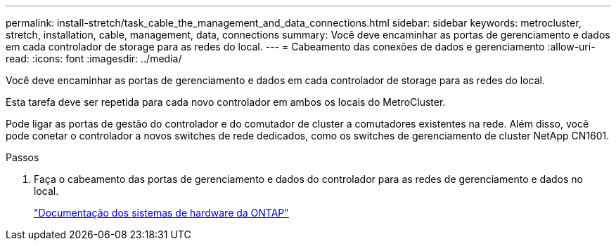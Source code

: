 ---
permalink: install-stretch/task_cable_the_management_and_data_connections.html 
sidebar: sidebar 
keywords: metrocluster, stretch, installation, cable, management, data, connections 
summary: Você deve encaminhar as portas de gerenciamento e dados em cada controlador de storage para as redes do local. 
---
= Cabeamento das conexões de dados e gerenciamento
:allow-uri-read: 
:icons: font
:imagesdir: ../media/


[role="lead"]
Você deve encaminhar as portas de gerenciamento e dados em cada controlador de storage para as redes do local.

Esta tarefa deve ser repetida para cada novo controlador em ambos os locais do MetroCluster.

Pode ligar as portas de gestão do controlador e do comutador de cluster a comutadores existentes na rede. Além disso, você pode conetar o controlador a novos switches de rede dedicados, como os switches de gerenciamento de cluster NetApp CN1601.

.Passos
. Faça o cabeamento das portas de gerenciamento e dados do controlador para as redes de gerenciamento e dados no local.
+
https://docs.netapp.com/platstor/index.jsp["Documentação dos sistemas de hardware da ONTAP"^]


